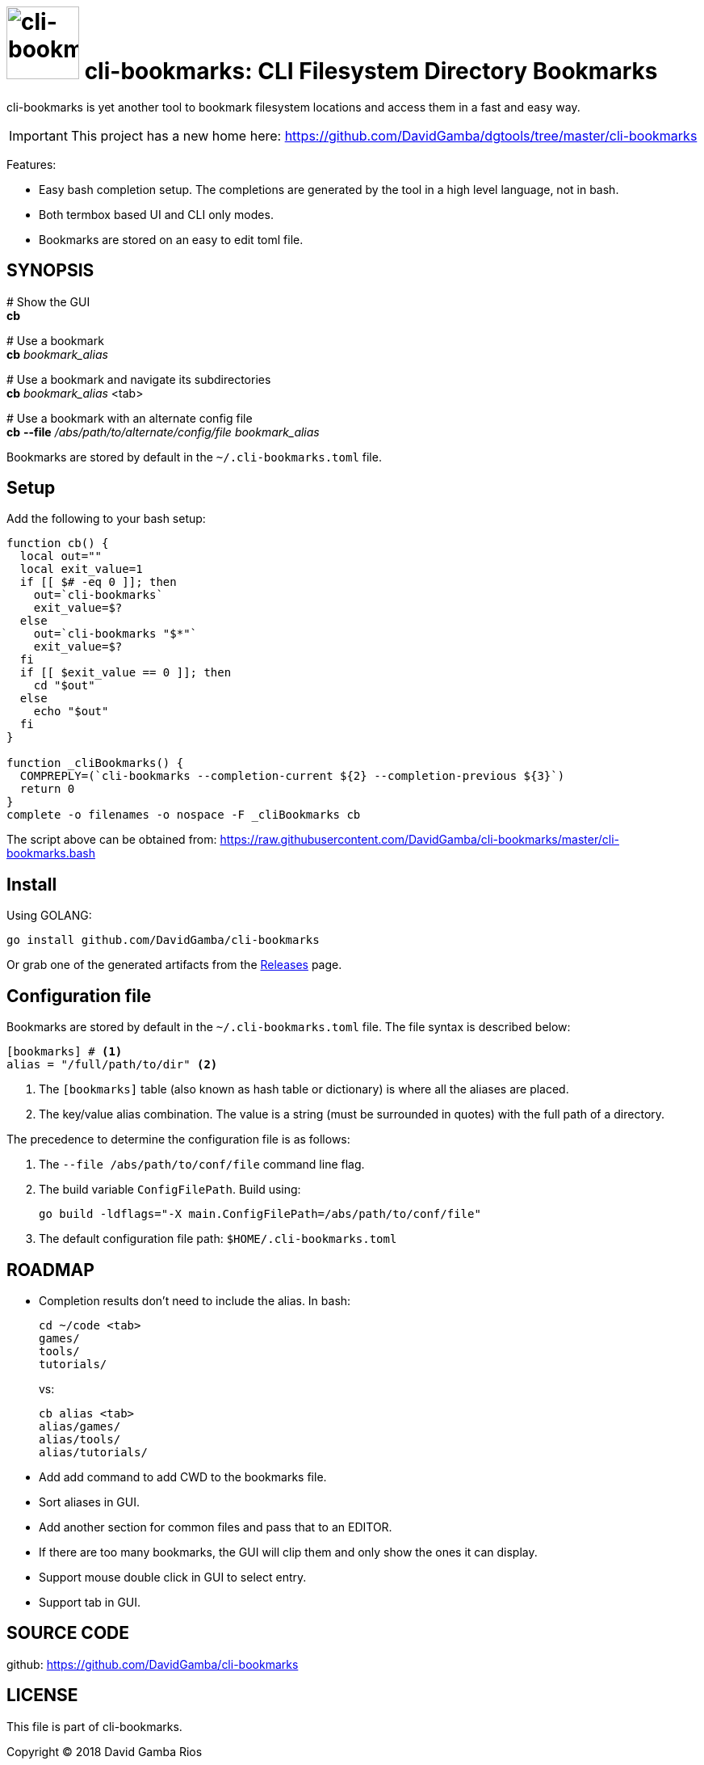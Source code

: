 = image:./logo.jpeg[cli-bookmarks, width=90] cli-bookmarks: CLI Filesystem Directory Bookmarks

cli-bookmarks is yet another tool to bookmark filesystem locations and access them in a fast and easy way.

[IMPORTANT]
====
This project has a new home here: https://github.com/DavidGamba/dgtools/tree/master/cli-bookmarks
====

Features:

* Easy bash completion setup.
The completions are generated by the tool in a high level language, not in bash.

* Both termbox based UI and CLI only modes.

* Bookmarks are stored on an easy to edit toml file.

== SYNOPSIS

+#+ Show the GUI +
*cb*

+#+ Use a bookmark +
*cb* _bookmark_alias_

+#+ Use a bookmark and navigate its subdirectories +
*cb* _bookmark_alias_ <tab>

+#+ Use a bookmark with an alternate config file +
*cb* *--file* _/abs/path/to/alternate/config/file_ _bookmark_alias_

Bookmarks are stored by default in the `~/.cli-bookmarks.toml` file.

== Setup

Add the following to your bash setup:

[source,bash]
----
function cb() {
  local out=""
  local exit_value=1
  if [[ $# -eq 0 ]]; then
    out=`cli-bookmarks`
    exit_value=$?
  else
    out=`cli-bookmarks "$*"`
    exit_value=$?
  fi
  if [[ $exit_value == 0 ]]; then
    cd "$out"
  else
    echo "$out"
  fi
}

function _cliBookmarks() {
  COMPREPLY=(`cli-bookmarks --completion-current ${2} --completion-previous ${3}`)
  return 0
}
complete -o filenames -o nospace -F _cliBookmarks cb
----

The script above can be obtained from: https://raw.githubusercontent.com/DavidGamba/cli-bookmarks/master/cli-bookmarks.bash

== Install

Using GOLANG:

`go install github.com/DavidGamba/cli-bookmarks`

Or grab one of the generated artifacts from the https://github.com/DavidGamba/cli-bookmarks/releases[Releases] page.

== Configuration file

Bookmarks are stored by default in the `~/.cli-bookmarks.toml` file.
The file syntax is described below:

[source,toml]
----
[bookmarks] # <1>
alias = "/full/path/to/dir" <2>
----
<1> The `[bookmarks]` table (also known as hash table or dictionary) is where all the aliases are placed.
<2> The key/value alias combination.
The value is a string (must be surrounded in quotes) with the full path of a directory.

The precedence to determine the configuration file is as follows:

. The `--file /abs/path/to/conf/file` command line flag.

. The build variable `ConfigFilePath`.
Build using:
+
`go build -ldflags="-X main.ConfigFilePath=/abs/path/to/conf/file"`

. The default configuration file path: `$HOME/.cli-bookmarks.toml`

== ROADMAP

* Completion results don't need to include the alias. In bash:
+
----
cd ~/code <tab>
games/
tools/
tutorials/
----
+
vs:
+
----
cb alias <tab>
alias/games/
alias/tools/
alias/tutorials/
----

* Add add command to add CWD to the bookmarks file.

* Sort aliases in GUI.

* Add another section for common files and pass that to an EDITOR.

* If there are too many bookmarks, the GUI will clip them and only show the ones it can display.

* Support mouse double click in GUI to select entry.

* Support tab in GUI.

== SOURCE CODE

github: https://github.com/DavidGamba/cli-bookmarks

== LICENSE

This file is part of cli-bookmarks.

Copyright (C) 2018  David Gamba Rios

This Source Code Form is subject to the terms of the Mozilla Public
License, v. 2.0. If a copy of the MPL was not distributed with this
file, You can obtain one at http://mozilla.org/MPL/2.0/.
